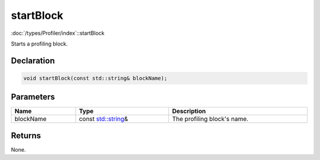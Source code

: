 startBlock
==========

:doc:`/types/Profiler/index`::startBlock

Starts a profiling block.

Declaration
-----------

.. code-block:: cpp

	void startBlock(const std::string& blockName);

Parameters
----------

.. list-table::
	:width: 100%
	:header-rows: 1
	:class: code-table

	* - Name
	  - Type
	  - Description
	* - blockName
	  - const `std::string <https://en.cppreference.com/w/cpp/string/basic_string>`_\&
	  - The profiling block's name.

Returns
-------

None.